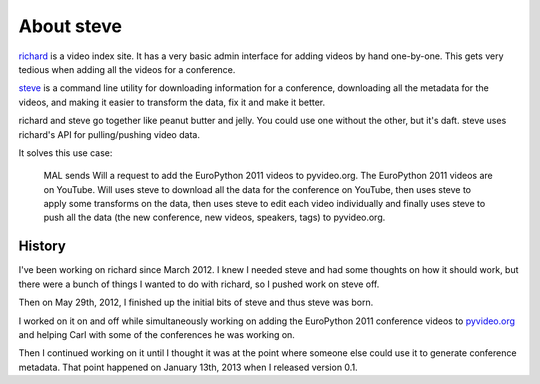 =============
 About steve
=============

`richard <https://github.com/willkg/richard>`_ is a video index
site. It has a very basic admin interface for adding videos by hand
one-by-one. This gets very tedious when adding all the videos for a
conference.

`steve <https://github.com/willkg/steve>`_ is a command line utility
for downloading information for a conference, downloading all the
metadata for the videos, and making it easier to transform the data,
fix it and make it better.

richard and steve go together like peanut butter and jelly. You could
use one without the other, but it's daft. steve uses richard's API for
pulling/pushing video data.

It solves this use case:

    MAL sends Will a request to add the EuroPython 2011 videos to
    pyvideo.org. The EuroPython 2011 videos are on YouTube. Will uses
    steve to download all the data for the conference on YouTube, then
    uses steve to apply some transforms on the data, then uses steve
    to edit each video individually and finally uses steve to push all
    the data (the new conference, new videos, speakers, tags) to
    pyvideo.org.


History
=======

I've been working on richard since March 2012. I knew I needed steve
and had some thoughts on how it should work, but there were a bunch of
things I wanted to do with richard, so I pushed work on steve off.

Then on May 29th, 2012, I finished up the initial bits of steve and
thus steve was born.

I worked on it on and off while simultaneously working on adding the
EuroPython 2011 conference videos to `pyvideo.org
<http://pyvideo.org/>`_ and helping Carl with some of the conferences
he was working on.

Then I continued working on it until I thought it was at the point
where someone else could use it to generate conference metadata. That
point happened on January 13th, 2013 when I released version 0.1.
